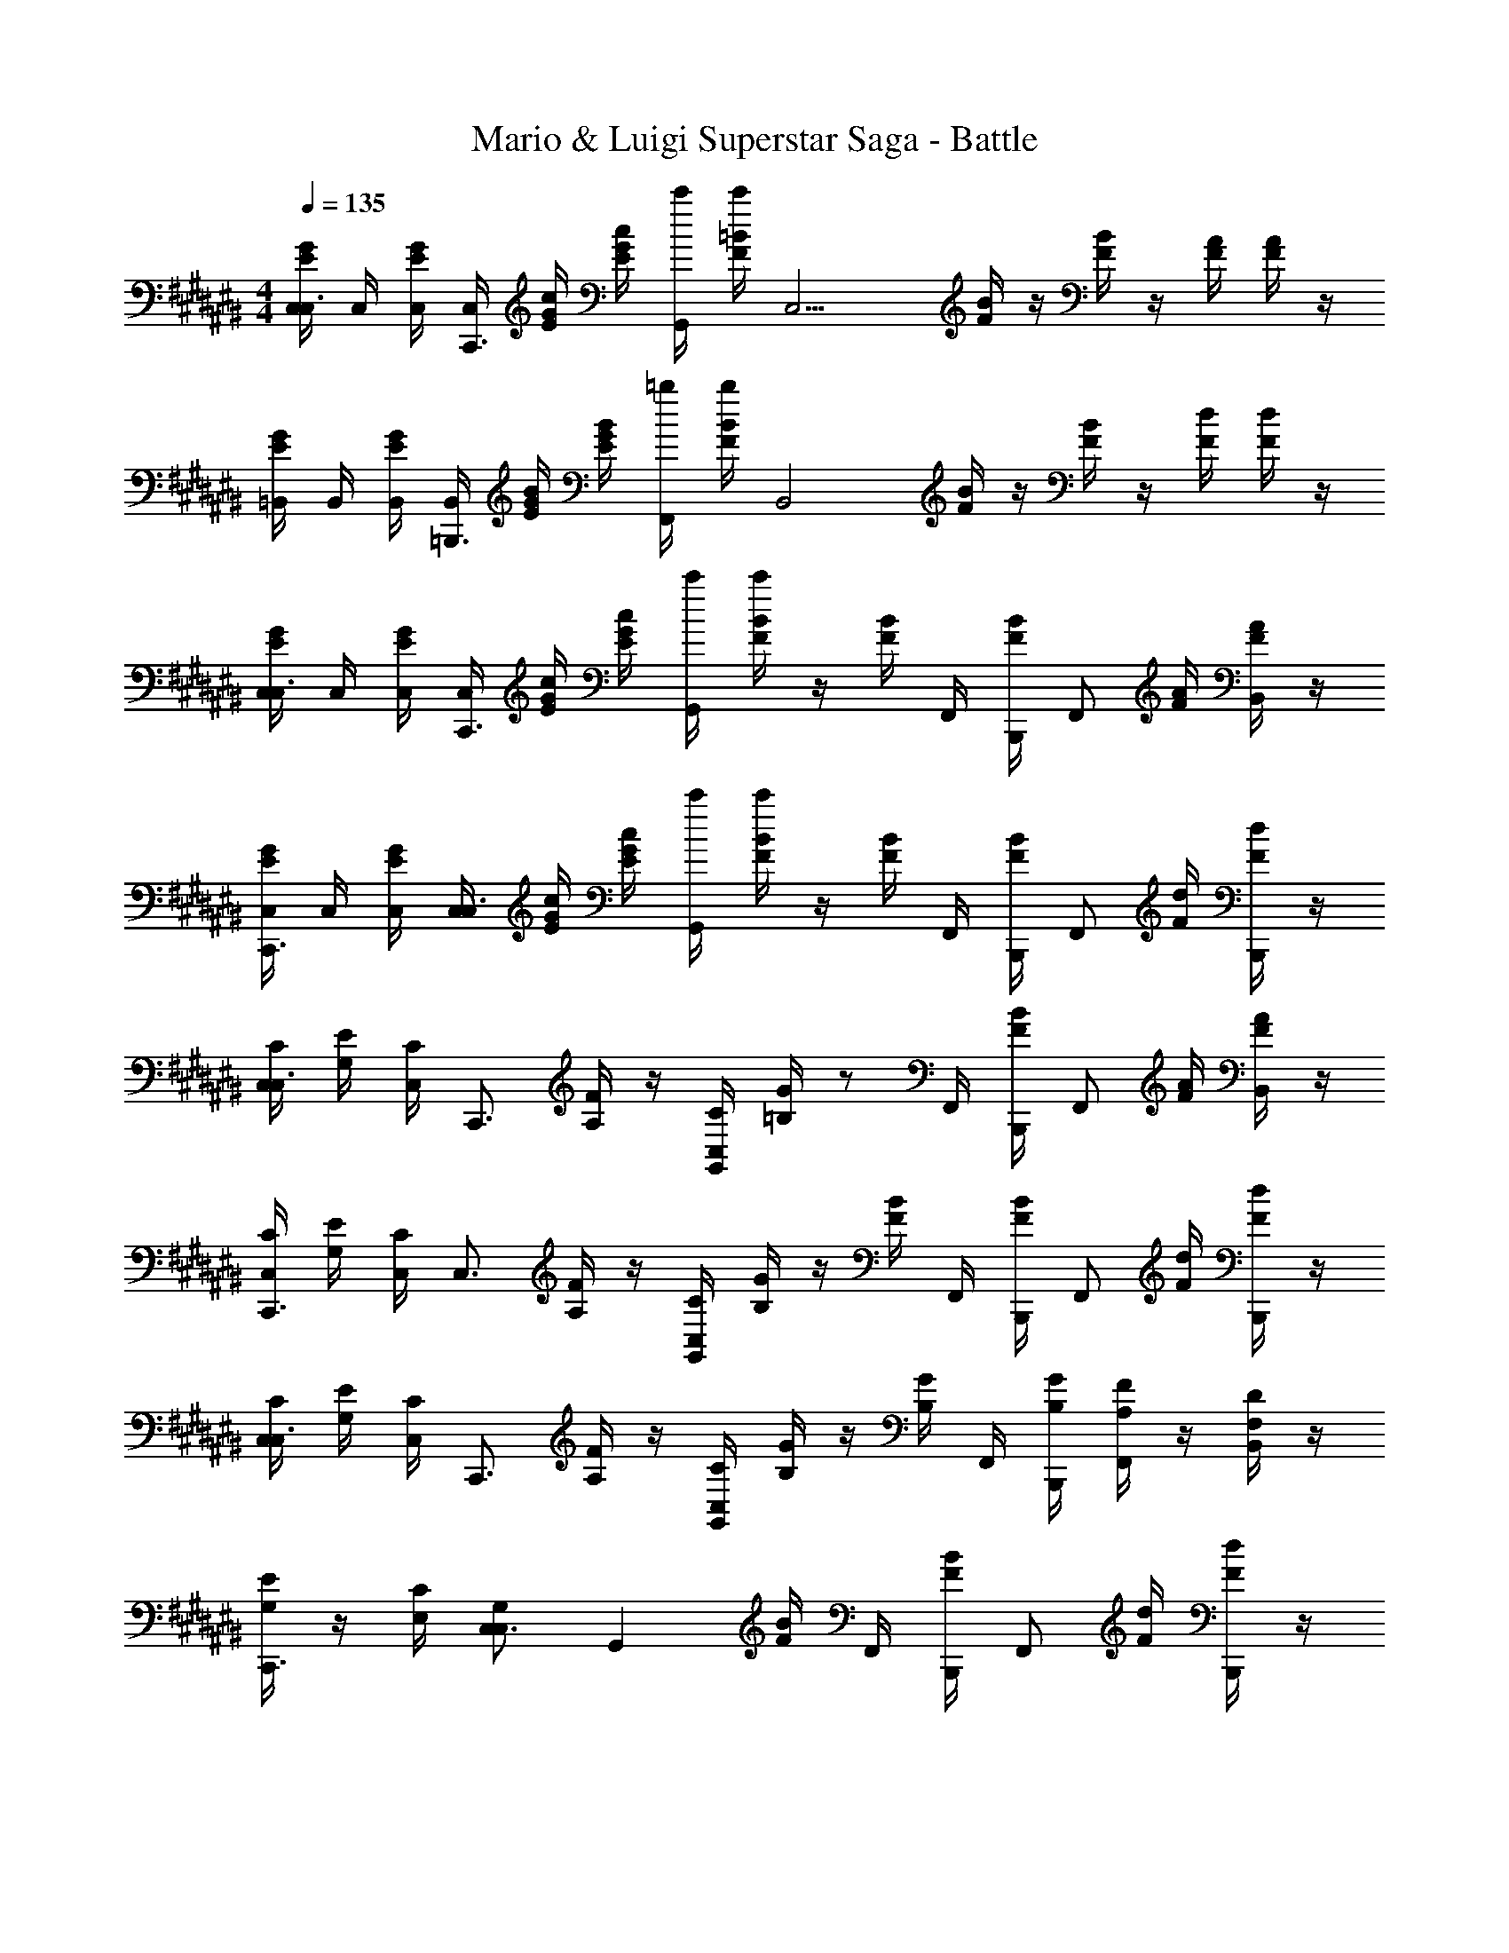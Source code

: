 X: 1
T: Mario & Luigi Superstar Saga - Battle
Z: ABC Generated by Starbound Composer v0.8.7
L: 1/4
M: 4/4
Q: 1/4=135
K: C#
[G/4E/4C,/4C,3/4] C,/4 [G/4E/4C,/4] [C,/4C,,3/4] [G/4E/4c/4] [G/4E/4c/4] [c'/4G,,/] [=B/4F/4c'/4] [z/4C,11/4] [B/4F/4] z/4 [B/4F/4] z/4 [A/4F/4] [A/4F/4] z/4 
[G/4E/4=B,,/4] B,,/4 [G/4E/4B,,/4] [B,,/4=B,,,3/4] [G/4E/4B/4] [G/4E/4B/4] [=b/4F,,/] [B/4F/4b/4] [z/4B,,2] [B/4F/4] z/4 [B/4F/4] z/4 [d/4F/4] [d/4F/4] z/4 
[G/4E/4C,/4C,3/4] C,/4 [G/4E/4C,/4] [C,/4C,,3/4] [G/4E/4c/4] [G/4E/4c/4] [c'/4G,,] [B/4F/4c'/4] z/4 [B/4F/4] F,,/4 [B/4F/4B,,,/4] [z/4F,,/] [A/4F/4] [A/4F/4B,,/] z/4 
[G/4E/4C,/4C,,3/4] C,/4 [G/4E/4C,/4] [C,/4C,3/4] [G/4E/4c/4] [G/4E/4c/4] [c'/4G,,] [B/4F/4c'/4] z/4 [B/4F/4] F,,/4 [B/4F/4B,,,/4] [z/4F,,/] [d/4F/4] [d/4F/4B,,,/] z/4 
[C/4C,/4C,3/4] [E/4G,/4] [C/4C,/4] [z/4C,,3/4] [F/4A,/4] z/4 [C/4C,/4G,,] [G/4=B,/4] z/ F,,/4 [B/4F/4B,,,/4] [z/4F,,/] [A/4F/4] [A/4F/4B,,/] z/4 
[C/4C,/4C,,3/4] [E/4G,/4] [C/4C,/4] [z/4C,3/4] [F/4A,/4] z/4 [C/4C,/4G,,] [G/4B,/4] z/4 [B/4F/4] F,,/4 [B/4F/4B,,,/4] [z/4F,,/] [d/4F/4] [d/4F/4B,,,/] z/4 
[C/4C,/4C,3/4] [E/4G,/4] [C/4C,/4] [z/4C,,3/4] [F/4A,/4] z/4 [C/4C,/4G,,] [G/4B,/4] z/4 [G/4B,/4] F,,/4 [B,,,/4G/4B,/4] [F/4A,/4F,,/] z/4 [D/4F,/4B,,/] z/4 
[E/4G,/4C,,3/4] z/4 [C/4E,/4] [C,3/4G,13/12C,13/12] [z3/4G,,] [B/4F/4] F,,/4 [B/4F/4B,,,/4] [z/4F,,/] [d/4F/4] [d/4F/4B,,,/] z/4 
[G/4E/4C,/4C,3/4] C,/4 [G/4E/4C,/4] [C,/4C,,3/4] [G/4E/4c/4] [G/4E/4c/4] [c'/4G,,] [B/4F/4c'/4] z/4 [B/4F/4] F,,/4 [B/4F/4B,,,/4] [z/4F,,/] [A/4F/4] [A/4F/4B,,/] z/4 
[G/4E/4C,/4C,,3/4] C,/4 [G/4E/4C,/4] [C,/4C,3/4] [G/4E/4c/4] [G/4E/4c/4] [c'/4G,,] [B/4F/4c'/4] z/4 [B/4F/4] F,,/4 [B/4F/4B,,,/4] [z/4F,,/] [d/4F/4] [d/4F/4B,,,/] z/4 
[G/4E/4C,/4C,3/4] C,/4 [G/4E/4C,/4] [C,/4C,,3/4] [G/4E/4c/4] [G/4E/4c/4] [c'/4G,,] [B/4F/4c'/4] z/4 [B/4F/4] F,,/4 [B/4F/4B,,,/4] [z/4F,,/] [A/4F/4] [A/4F/4B,,/] z/4 
[G/4E/4C,/4C,,3/4] C,/4 [G/4E/4C,/4] [C,/4C,3/4] [G/4E/4c/4] [G/4E/4c/4] [c'/4G,,] [B/4F/4c'/4] z/4 [B/4F/4] F,,/4 [B/4F/4B,,,/4] [z/4F,,/] [d/4F/4] [d/4F/4B,,,/] z/4 
[C/4C,/4C,3/4] [E/4G,/4] [C/4C,/4] [z/4C,,3/4] [F/4A,/4] z/4 [C/4C,/4G,,] [G/4B,/4] z/ F,,/4 [B/4F/4B,,,/4] [z/4F,,/] [A/4F/4] [A/4F/4B,,/] z/4 
[C/4C,/4C,,3/4] [E/4G,/4] [C/4C,/4] [z/4C,3/4] [F/4A,/4] z/4 [C/4C,/4G,,] [G/4B,/4] z/4 [B/4F/4] F,,/4 [B/4F/4B,,,/4] [z/4F,,/] [d/4F/4] [d/4F/4B,,,/] z/4 
[C/4C,/4C,3/4] [E/4G,/4] [C/4C,/4] [z/4C,,3/4] [F/4A,/4] z/4 [C/4C,/4G,,] [G/4B,/4] z/4 [G/4B,/4] F,,/4 [B,,,/4G/4D/4] [G/4C/4F,,/] z/4 [G/4B,/4B,,/] z/4 
[G/4C/4C,,3/4] z/4 [c/4E/4] [C,3/4c13/12E13/12] [z3/4G,,] [B/4F/4] F,,/4 [B/4F/4B,,,/4] [z/4F,,/] [d/4F/4] [d/4F/4B,,,/] z/4 
[G/4E/4C,/4C,,] C,/4 [G/4E/4C,/4] C,/4 [G/4E/4c/4C,,] [G/4E/4c/4] c'/4 [B/4F/4c'/4] [z/4C,,] [B/4F/4] z/4 [B/4F/4] [z/4C,,] [A/4F/4] [A/4F/4] z/4 
[G/4E/4C,,] z/4 [G/4E/4] z/4 [G/4E/4C,,] [G/4E/4] z/4 [B/4F/4] [z/4C,,] [B/4F/4] z/4 [B/4F/4] [C,/4C,,] [d/4F/4C,/4] [d/4F/4C,/4] C,/4 
[G/4E/4C,/4C,,] C,/4 [G/4E/4C,/4] C,/4 [G/4E/4c/4C,,] [G/4E/4c/4] c'/4 [B/4F/4c'/4] [z/4C,,] [B/4F/4] z/4 [B/4F/4] [z/4C,,] [A/4F/4] [A/4F/4] z/4 
[G/4E/4C,,] z/4 [G/4E/4] z/4 [G/4E/4C,,] [G/4E/4] z/4 [B/4F/4] [z/4C,,] [B/4F/4] z/4 [B/4F/4] [C,/4C,,] [d/4F/4C,/4] [d/4F/4C,/4] C,/4 
[C,/4C/4C,/4C,,] [C,/4E/4G,/4] [C,/4C/4C,/4] C,/4 [c/4F/4A,/4C,,] c/4 [c'/4C/4C,/4] [c'/4G/4B,/4] [z3/4C,,] [B/4F/4] [z/4C,,] [A/4F/4] [A/4F/4] z/4 
[C,/4C/4C,/4C,,] [C,/4E/4G,/4] [C,/4C/4C,/4] C,/4 [c/4F/4A,/4C,,] c/4 [c'/4C/4C,/4] [c'/4G/4B,/4] [z/4C,,] [B/4F/4] z/4 [B/4F/4] [C,/4C,,] [d/4F/4C,/4] [d/4F/4C,/4] C,/4 
[C,/4C/4C,/4C,,] [C,/4E/4G,/4] [C,/4C/4C,/4] C,/4 [c/4F/4A,/4C,,] c/4 [c'/4C/4C,/4] [c'/4G/4B,/4] [z/4C,,] [G/4B,/4] z/4 [G/4B,/4] [F/4A,/4C,,] z/4 [D/4F,/4] z/4 
[E/4G,/4C,,3/4] z/4 [C/4E,/4] [C,3/4G,13/12C,13/12] [z3/4G,,] [B/4F/4] F,,/4 [B/4F/4B,,,/4] [z/4F,,/] [d/4F/4] [d/4F/4B,,,/] z/4 
[G/4E/4C,/4C,3/4] C,/4 [G/4E/4C,/4] [C,/4C,,3/4] [G/4E/4c/4] [G/4E/4c/4] [c'/4G,,] [B/4F/4c'/4] z/4 [B/4F/4] F,,/4 [B/4F/4B,,,/4] [z/4F,,/] [A/4F/4] [A/4F/4B,,/] z/4 
[G/4E/4C,/4C,,3/4] C,/4 [G/4E/4C,/4] [C,/4C,3/4] [G/4E/4c/4] [G/4E/4c/4] [c'/4G,,] [B/4F/4c'/4] z/4 [B/4F/4] F,,/4 [B/4F/4B,,,/4] [z/4F,,/] [d/4F/4] [d/4F/4B,,,/] z/4 
[G/4E/4C,/4C,3/4] C,/4 [G/4E/4C,/4] [C,/4C,,3/4] [G/4E/4c/4] [G/4E/4c/4] [c'/4G,,] [B/4F/4c'/4] z/4 [B/4F/4] F,,/4 [B/4F/4B,,,/4] [z/4F,,/] [A/4F/4] [A/4F/4B,,/] z/4 
[G/4E/4C,/4C,,3/4] C,/4 [G/4E/4C,/4] [C,/4C,3/4] [G/4E/4c/4] [G/4E/4c/4] [c'/4G,,] [B/4F/4c'/4] z/4 [B/4F/4] F,,/4 [B/4F/4B,,,/4] [z/4F,,/] [d/4F/4] [d/4F/4B,,,/] z/4 
[C/4C,/4C,3/4] [E/4G,/4] [C/4C,/4] [z/4C,,3/4] [F/4A,/4] z/4 [C/4C,/4G,,] [G/4B,/4] z/ F,,/4 [B/4F/4B,,,/4] [z/4F,,/] [A/4F/4] [A/4F/4B,,/] z/4 
[C/4C,/4C,,3/4] [E/4G,/4] [C/4C,/4] [z/4C,3/4] [F/4A,/4] z/4 [C/4C,/4G,,] [G/4B,/4] z/4 [B/4F/4] F,,/4 [B/4F/4B,,,/4] [z/4F,,/] [d/4F/4] [d/4F/4B,,,/] z/4 
[C/4C,/4C,3/4] [E/4G,/4] [C/4C,/4] [z/4C,,3/4] [F/4A,/4] z/4 [C/4C,/4G,,] [G/4B,/4] z/4 [G/4B,/4] F,,/4 [B,,,/4G/4B,/4] [F/4A,/4F,,/] z/4 [D/4F,/4B,,/] z/4 
[E/4G,/4C,,3/4] z/4 [C/4E,/4] [C,3/4G,13/12C,13/12] [z3/4G,,] [B/4F/4] F,,/4 [B/4F/4B,,,/4] [z/4F,,/] [d/4F/4] [d/4F/4B,,,/] z/4 
[G/4E/4C,/4C,3/4] C,/4 [G/4E/4C,/4] [C,/4C,,3/4] [G/4E/4c/4] [G/4E/4c/4] [c'/4G,,] [B/4F/4c'/4] z/4 [B/4F/4] F,,/4 [B/4F/4B,,,/4] [z/4F,,/] [A/4F/4] [A/4F/4B,,/] z/4 
[G/4E/4C,/4C,,3/4] C,/4 [G/4E/4C,/4] [C,/4C,3/4] [G/4E/4c/4] [G/4E/4c/4] [c'/4G,,] [B/4F/4c'/4] z/4 [B/4F/4] F,,/4 [B/4F/4B,,,/4] [z/4F,,/] [d/4F/4] [d/4F/4B,,,/] z/4 
[G/4E/4C,/4C,3/4] C,/4 [G/4E/4C,/4] [C,/4C,,3/4] [G/4E/4c/4] [G/4E/4c/4] [c'/4G,,] [B/4F/4c'/4] z/4 [B/4F/4] F,,/4 [B/4F/4B,,,/4] [z/4F,,/] [A/4F/4] [A/4F/4B,,/] z/4 
[G/4E/4C,/4C,,3/4] C,/4 [G/4E/4C,/4] [C,/4C,3/4] [G/4E/4c/4] [G/4E/4c/4] [c'/4G,,] [B/4F/4c'/4] z/4 [B/4F/4] F,,/4 [B/4F/4B,,,/4] [z/4F,,/] [d/4F/4] [d/4F/4B,,,/] z/4 
[C/4C,/4C,3/4] [E/4G,/4] [C/4C,/4] [z/4C,,3/4] [F/4A,/4] z/4 [C/4C,/4G,,] [G/4B,/4] z/ F,,/4 [B/4F/4B,,,/4] [z/4F,,/] [A/4F/4] [A/4F/4B,,/] z/4 
[C/4C,/4C,,3/4] [E/4G,/4] [C/4C,/4] [z/4C,3/4] [F/4A,/4] z/4 [C/4C,/4G,,] [G/4B,/4] z/4 [B/4F/4] F,,/4 [B/4F/4B,,,/4] [z/4F,,/] [d/4F/4] [d/4F/4B,,,/] z/4 
[C/4C,/4C,3/4] [E/4G,/4] [C/4C,/4] [z/4C,,3/4] [F/4A,/4] z/4 [C/4C,/4G,,] [G/4B,/4] z/4 [G/4B,/4] F,,/4 [B,,,/4G/4D/4] [G/4C/4F,,/] z/4 [G/4B,/4B,,/] z/4 
[G/4C/4C,,3/4] z/4 [c/4E/4] [C,3/4c13/12E13/12] [z3/4G,,] [B/4F/4] F,,/4 [B/4F/4B,,,/4] [z/4F,,/] [d/4F/4] [d/4F/4B,,,/] z/4 
[G/4E/4C,/4C,,] C,/4 [G/4E/4C,/4] C,/4 [G/4E/4c/4C,,] [G/4E/4c/4] c'/4 [B/4F/4c'/4] [z/4C,,] [B/4F/4] z/4 [B/4F/4] [z/4C,,] [A/4F/4] [A/4F/4] z/4 
[G/4E/4C,,] z/4 [G/4E/4] z/4 [G/4E/4C,,] [G/4E/4] z/4 [B/4F/4] [z/4C,,] [B/4F/4] z/4 [B/4F/4] [C,/4C,,] [d/4F/4C,/4] [d/4F/4C,/4] C,/4 
[G/4E/4C,/4C,,] C,/4 [G/4E/4C,/4] C,/4 [G/4E/4c/4C,,] [G/4E/4c/4] c'/4 [B/4F/4c'/4] [z/4C,,] [B/4F/4] z/4 [B/4F/4] [z/4C,,] [A/4F/4] [A/4F/4] z/4 
[G/4E/4C,,] z/4 [G/4E/4] z/4 [G/4E/4C,,] [G/4E/4] z/4 [B/4F/4] [z/4C,,] [B/4F/4] z/4 [B/4F/4] [C,/4C,,] [d/4F/4C,/4] [d/4F/4C,/4] C,/4 
[C,/4C/4C,/4C,,] [C,/4E/4G,/4] [C,/4C/4C,/4] C,/4 [c/4F/4A,/4C,,] c/4 [c'/4C/4C,/4] [c'/4G/4B,/4] [z3/4C,,] [B/4F/4] [z/4C,,] [A/4F/4] [A/4F/4] z/4 
[C,/4C/4C,/4C,,] [C,/4E/4G,/4] [C,/4C/4C,/4] C,/4 [c/4F/4A,/4C,,] c/4 [c'/4C/4C,/4] [c'/4G/4B,/4] [z/4C,,] [B/4F/4] z/4 [B/4F/4] [C,/4C,,] [d/4F/4C,/4] [d/4F/4C,/4] C,/4 
[C,/4C/4C,/4C,,] [C,/4E/4G,/4] [C,/4C/4C,/4] C,/4 [c/4F/4A,/4C,,] c/4 [c'/4C/4C,/4] [c'/4G/4B,/4] [z/4C,,] [G/4B,/4] z/4 [G/4B,/4] [F/4A,/4C,,] z/4 [D/4F,/4] z/4 
[E/4G,/4C,,3/4] z/4 [C/4E,/4] [C,3/4G,13/12C,13/12] [z3/4G,,] [B/4F/4] F,,/4 [B/4F/4B,,,/4] [z/4F,,/] [d/4F/4] [d/4F/4B,,,/] z/4 
[G/4E/4C,/4C,3/4] C,/4 [G/4E/4C,/4] [C,/4C,,3/4] [G/4E/4c/4] [G/4E/4c/4] [c'/4G,,] [B/4F/4c'/4] z/4 [B/4F/4] F,,/4 [B/4F/4B,,,/4] [z/4F,,/] [A/4F/4] [A/4F/4B,,/] z/4 
[G/4E/4C,/4C,,3/4] C,/4 [G/4E/4C,/4] [C,/4C,3/4] [G/4E/4c/4] [G/4E/4c/4] [c'/4G,,] [B/4F/4c'/4] z/4 [B/4F/4] F,,/4 [B/4F/4B,,,/4] [z/4F,,/] [d/4F/4] [d/4F/4B,,,/] z/4 
[G/4E/4C,/4C,3/4] C,/4 [G/4E/4C,/4] [C,/4C,,3/4] [G/4E/4c/4] [G/4E/4c/4] [c'/4G,,] [B/4F/4c'/4] z/4 [B/4F/4] F,,/4 [B/4F/4B,,,/4] [z/4F,,/] [A/4F/4] [A/4F/4B,,/] z/4 
[G/4E/4C,/4C,,3/4] C,/4 [G/4E/4C,/4] [C,/4C,3/4] [G/4E/4c/4] [G/4E/4c/4] [c'/4G,,] [B/4F/4c'/4] z/4 [B/4F/4] F,,/4 [B/4F/4B,,,/4] [z/4F,,/] [d/4F/4] [d/4F/4B,,,/] z/4 
[C/4C,/4C,3/4] [E/4G,/4] [C/4C,/4] [z/4C,,3/4] [F/4A,/4] z/4 [C/4C,/4G,,] [G/4B,/4] z/ F,,/4 [B/4F/4B,,,/4] [z/4F,,/] [A/4F/4] [A/4F/4B,,/] z/4 
[C/4C,/4C,,3/4] [E/4G,/4] [C/4C,/4] [z/4C,3/4] [F/4A,/4] z/4 [C/4C,/4G,,] [G/4B,/4] z/4 [B/4F/4] F,,/4 [B/4F/4B,,,/4] [z/4F,,/] [d/4F/4] [d/4F/4B,,,/] z/4 
[C/4C,/4C,3/4] [E/4G,/4] [C/4C,/4] [z/4C,,3/4] [F/4A,/4] z/4 [C/4C,/4G,,] [G/4B,/4] z/4 [G/4B,/4] F,,/4 [B,,,/4G/4B,/4] [F/4A,/4F,,/] z/4 [D/4F,/4B,,/] z/4 
[E/4G,/4C,,3/4] z/4 [C/4E,/4] [C,3/4G,13/12C,13/12] [z3/4G,,] [B/4F/4] F,,/4 [B/4F/4B,,,/4] [z/4F,,/] [d/4F/4] [d/4F/4B,,,/] z/4 
[G/4E/4C,/4C,3/4] C,/4 [G/4E/4C,/4] [C,/4C,,3/4] [G/4E/4c/4] [G/4E/4c/4] [c'/4G,,] [B/4F/4c'/4] z/4 [B/4F/4] F,,/4 [B/4F/4B,,,/4] [z/4F,,/] [A/4F/4] [A/4F/4B,,/] z/4 
[G/4E/4C,/4C,,3/4] C,/4 [G/4E/4C,/4] [C,/4C,3/4] [G/4E/4c/4] [G/4E/4c/4] [c'/4G,,] [B/4F/4c'/4] z/4 [B/4F/4] F,,/4 [B/4F/4B,,,/4] [z/4F,,/] [d/4F/4] [d/4F/4B,,,/] z/4 
[G/4E/4C,/4C,3/4] C,/4 [G/4E/4C,/4] [C,/4C,,3/4] [G/4E/4c/4] [G/4E/4c/4] [c'/4G,,] [B/4F/4c'/4] z/4 [B/4F/4] F,,/4 [B/4F/4B,,,/4] [z/4F,,/] [A/4F/4] [A/4F/4B,,/] z/4 
[G/4E/4C,/4C,,3/4] C,/4 [G/4E/4C,/4] [C,/4C,3/4] [G/4E/4c/4] [G/4E/4c/4] [c'/4G,,] [B/4F/4c'/4] z/4 [B/4F/4] F,,/4 [B/4F/4B,,,/4] [z/4F,,/] [d/4F/4] [d/4F/4B,,,/] 
